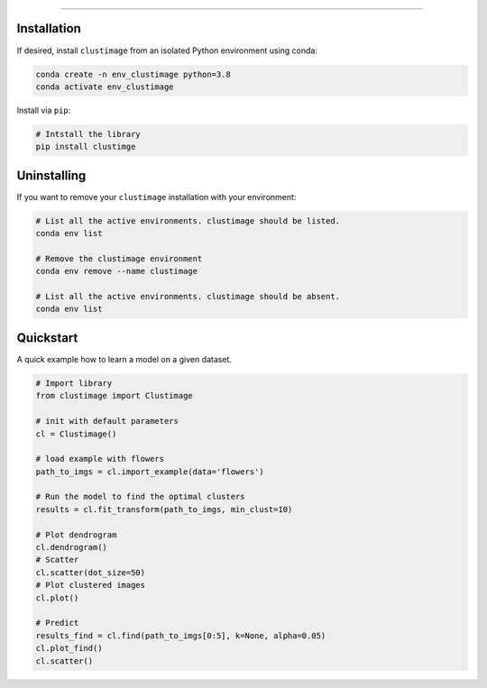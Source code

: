 .. _code_directive:

-------------------------------------

Installation
''''''''''''

If desired, install ``clustimage`` from an isolated Python environment using conda:

.. code-block:: python

    conda create -n env_clustimage python=3.8
    conda activate env_clustimage

Install via ``pip``:

.. code:: bash

    # Intstall the library
    pip install clustimge


Uninstalling
''''''''''''

If you want to remove your ``clustimage`` installation with your environment:

.. code-block:: console

   # List all the active environments. clustimage should be listed.
   conda env list

   # Remove the clustimage environment
   conda env remove --name clustimage

   # List all the active environments. clustimage should be absent.
   conda env list


Quickstart
''''''''''

A quick example how to learn a model on a given dataset.

.. code:: python

    # Import library
    from clustimage import Clustimage

    # init with default parameters
    cl = Clustimage()

    # load example with flowers
    path_to_imgs = cl.import_example(data='flowers')

    # Run the model to find the optimal clusters
    results = cl.fit_transform(path_to_imgs, min_clust=10)

    # Plot dendrogram
    cl.dendrogram()
    # Scatter
    cl.scatter(dot_size=50)
    # Plot clustered images
    cl.plot()

    # Predict
    results_find = cl.find(path_to_imgs[0:5], k=None, alpha=0.05)
    cl.plot_find()
    cl.scatter()
